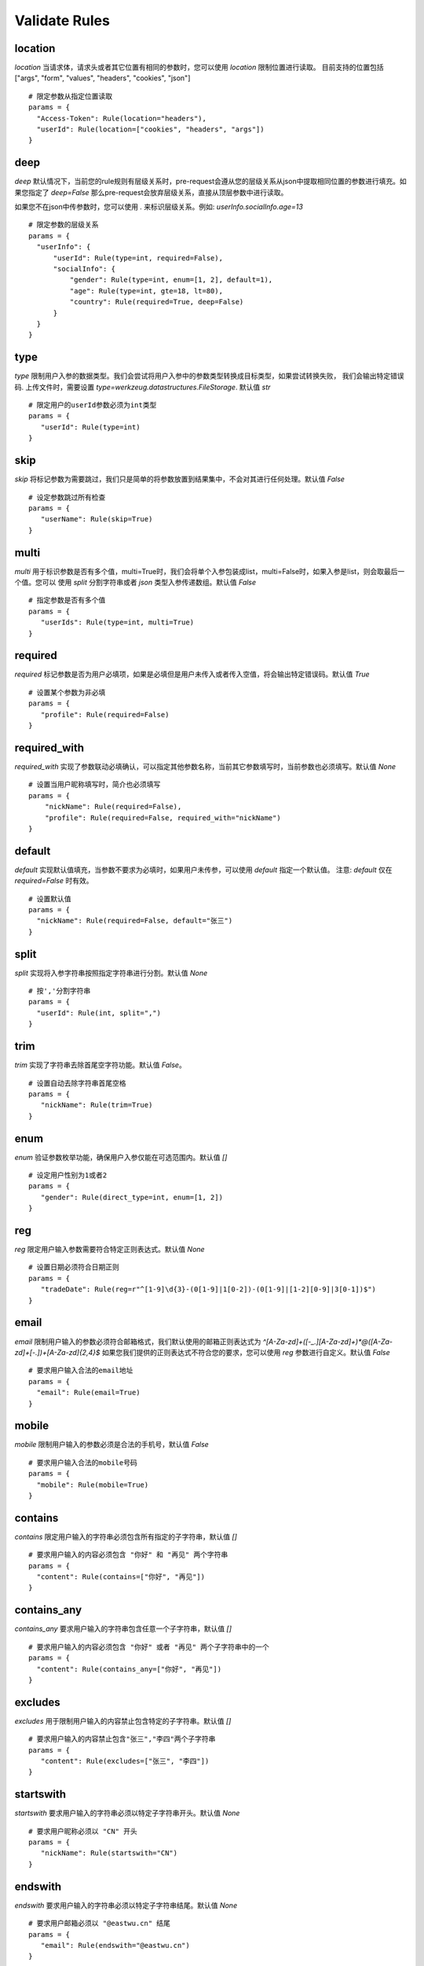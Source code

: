 Validate Rules
=====================

location
-------------

`location` 当请求体，请求头或者其它位置有相同的参数时，您可以使用 `location` 限制位置进行读取。
目前支持的位置包括 ["args", "form", "values", "headers", "cookies", "json"]

::

  # 限定参数从指定位置读取
  params = {
    "Access-Token": Rule(location="headers"),
    "userId": Rule(location=["cookies", "headers", "args"])
  }


deep
---------

`deep` 默认情况下，当前您的rule规则有层级关系时，pre-request会遵从您的层级关系从json中提取相同位置的参数进行填充。如果您指定了 `deep=False`
那么pre-request会放弃层级关系，直接从顶层参数中进行读取。

如果您不在json中传参数时，您可以使用 `.` 来标识层级关系。例如: `userInfo.socialInfo.age=13`

::

  # 限定参数的层级关系
  params = {
    "userInfo": {
        "userId": Rule(type=int, required=False),
        "socialInfo": {
            "gender": Rule(type=int, enum=[1, 2], default=1),
            "age": Rule(type=int, gte=18, lt=80),
            "country": Rule(required=True, deep=False)
        }
    }
  }

type
-------------

`type` 限制用户入参的数据类型。我们会尝试将用户入参中的参数类型转换成目标类型，如果尝试转换失败，
我们会输出特定错误码. 上传文件时，需要设置 `type=werkzeug.datastructures.FileStorage`. 默认值 `str`

::

 # 限定用户的userId参数必须为int类型
 params = {
    "userId": Rule(type=int)
 }


skip
-------

`skip` 将标记参数为需要跳过，我们只是简单的将参数放置到结果集中，不会对其进行任何处理。默认值 `False`

::

 # 设定参数跳过所有检查
 params = {
    "userName": Rule(skip=True)
 }


multi
--------

`multi` 用于标识参数是否有多个值，multi=True时，我们会将单个入参包装成list，multi=False时，如果入参是list，则会取最后一个值。您可以
使用 `split` 分割字符串或者 `json` 类型入参传递数组。默认值 `False`

::

 # 指定参数是否有多个值
 params = {
    "userIds": Rule(type=int, multi=True)
 }



required
----------

`required` 标记参数是否为用户必填项，如果是必填但是用户未传入或者传入空值，将会输出特定错误码。默认值 `True`

::

 # 设置某个参数为非必填
 params = {
    "profile": Rule(required=False)
 }


required_with
---------------

`required_with` 实现了参数联动必填确认，可以指定其他参数名称，当前其它参数填写时，当前参数也必须填写。默认值 `None`

::

 # 设置当用户昵称填写时，简介也必须填写
 params = {
     "nickName": Rule(required=False),
     "profile": Rule(required=False, required_with="nickName")
 }


default
---------

`default` 实现默认值填充，当参数不要求为必填时，如果用户未传参，可以使用 `default` 指定一个默认值。
注意: `default` 仅在 `required=False` 时有效。

::

  # 设置默认值
  params = {
    "nickName": Rule(required=False, default="张三")
  }


split
--------

`split` 实现将入参字符串按照指定字符串进行分割。默认值 `None`

::

  # 按','分割字符串
  params = {
    "userId": Rule(int, split=",")
  }


trim
------

`trim` 实现了字符串去除首尾空字符功能。默认值 `False`。

::

 # 设置自动去除字符串首尾空格
 params = {
    "nickName": Rule(trim=True)
 }


enum
--------

`enum` 验证参数枚举功能，确保用户入参仅能在可选范围内。默认值 `[]`

::

 # 设定用户性别为1或者2
 params = {
    "gender": Rule(direct_type=int, enum=[1, 2])
 }


reg
-------

`reg` 限定用户输入参数需要符合特定正则表达式。默认值 `None`

::

 # 设置日期必须符合日期正则
 params = {
    "tradeDate": Rule(reg=r"^[1-9]\d{3}-(0[1-9]|1[0-2])-(0[1-9]|[1-2][0-9]|3[0-1])$")
 }


email
-------

`email` 限制用户输入的参数必须符合邮箱格式，我们默认使用的邮箱正则表达式为 `^[A-Za-z\d]+([-_.][A-Za-z\d]+)*@([A-Za-z\d]+[-.])+[A-Za-z\d]{2,4}$`
如果您我们提供的正则表达式不符合您的要求，您可以使用 `reg` 参数进行自定义。默认值 `False`

::

  # 要求用户输入合法的email地址
  params = {
    "email": Rule(email=True)
  }


mobile
---------

`mobile` 限制用户输入的参数必须是合法的手机号，默认值 `False`

::

  # 要求用户输入合法的mobile号码
  params = {
    "mobile": Rule(mobile=True)
  }


contains
----------

`contains` 限定用户输入的字符串必须包含所有指定的子字符串，默认值 `[]`

::

  # 要求用户输入的内容必须包含 "你好" 和 "再见" 两个字符串
  params = {
    "content": Rule(contains=["你好", "再见"])
  }


contains_any
--------------

`contains_any` 要求用户输入的字符串包含任意一个子字符串，默认值 `[]`

::

  # 要求用户输入的内容必须包含 "你好" 或者 "再见" 两个子字符串中的一个
  params = {
    "content": Rule(contains_any=["你好", "再见"])
  }

excludes
-----------

`excludes` 用于限制用户输入的内容禁止包含特定的子字符串。默认值 `[]`

::

 # 要求用户输入的内容禁止包含"张三","李四"两个子字符串
 params = {
    "content": Rule(excludes=["张三", "李四"])
 }


startswith
------------

`startswith` 要求用户输入的字符串必须以特定子字符串开头。默认值 `None`

::

 # 要求用户昵称必须以 "CN" 开头
 params = {
    "nickName": Rule(startswith="CN")
 }


endswith
----------

`endswith` 要求用户输入的字符串必须以特定子字符串结尾。默认值 `None`

::

 # 要求用户邮箱必须以 "@eastwu.cn" 结尾
 params = {
    "email": Rule(endswith="@eastwu.cn")
 }


lower
--------

`lower` 会尝试将用户输入的字符串转换成小写。默认值 `False`

::

  # 尝试将用户输入转换成小写
  params = {
    "nickName": Rule(lower=True)
  }


upper
------

`upper` 会尝试将用户输入的字符串转换成大写。默认值 `False`

::

  # 尝试将用户输入转换成大写
  params = {
    "country": Rule(upper=True)
  }


ipv4/ipv6
------------

`ipv4` 检查用户输入的内容是否是合法的IPV4地址。默认值 `False`。

`ipv6` 检查用户输入的内容是否是合法的ipv6地址。默认值 `False`。

::

  params = {
    "ip4": Rule(ipv4=True)
    "ip6": Rule(ipv6=True)
  }


mac
-------

`mac` 检查用户输入内容是否是合法的网卡 MAC 地址。默认值 `False`

::

  params = {
    "macAddress": Rule(mac=True)
  }


fmt
--------

将字符串转换成`datetime`类型时的格式化样例. 注意`fmt`参数仅在`type=datetime.datetime`时有效

::

  params = {
    "birthday": Rule(type=datetime.datetime, fmt="%Y-%m-%d")
  }


latitude / longitude
--------------------

检查用户输入的参数是否是合法的经纬度数据。默认值 `False`

::

  params = {
    "latitude": Rule(latitude=True),
    "longitude": Rule(longitude=True)
  }


eq / eq_key
-----------

`eq` 用于检查用户输入的内容必须与特定值相等。默认值 `None`。

`eq_key` 用于限定用户输入内容必须与另外一个参数值相等。默认值 `None`。

::

  params = {
    "userId": Rule(eq=10086),
    "userId2": Rule(eq_key="userId")
  }


neq / neq_key
----------------

`neq` 用于检查用户输入的内容不能与特定值相等。默认值 `None`。

`neq_key` 用于限定用户输入内容不能与另一个参数值相等。默认值 `None`。

::

 params = {
    "userId": Rule(neq=0),
    "forbidUserId": Rule(neq_key="userId")
 }


gt / gt_key
---------------

`gt` 用于检查用户输入内容必须大于特定值，如果字段类型为int，则判断大小，如果为 str 则判断字符串长度大小。默认值为 `None`。

`gt_key` 用于判断参数的值必须大于另一个参数。默认值 `None`。


gte / gte_key
-----------------

使用方法同 gt / gt_key，表示大于等于的判断

lt / lt_key
-----------------

使用方法同 gt / gt_key, 表示小于的判断

lte / lte_key
-----------------

使用方法同 gt / gt_key 表示小于等于的判断


dest
------------

`dest` 用于将用户传入的参数名称映射为特定的字符串。默认值为 `None`

::

  params = {
    "userId": Rule(direct_type=int, dest="user_id")
  }


json
----------

`json` 如果用户的参数内容是json字符串，可以使用此参数尝试将其解析成对象。默认值 `False`


call_back
---------------

`call_back` 用户自定义处理参数内容，当我们提供的处理器无法满足您的需求时，可以尝试自己实现处理器

::

  def hand(value):
    return value + 100

  params = {
    "userId": Rule(direct_type=int, call_back=hand)
  }
